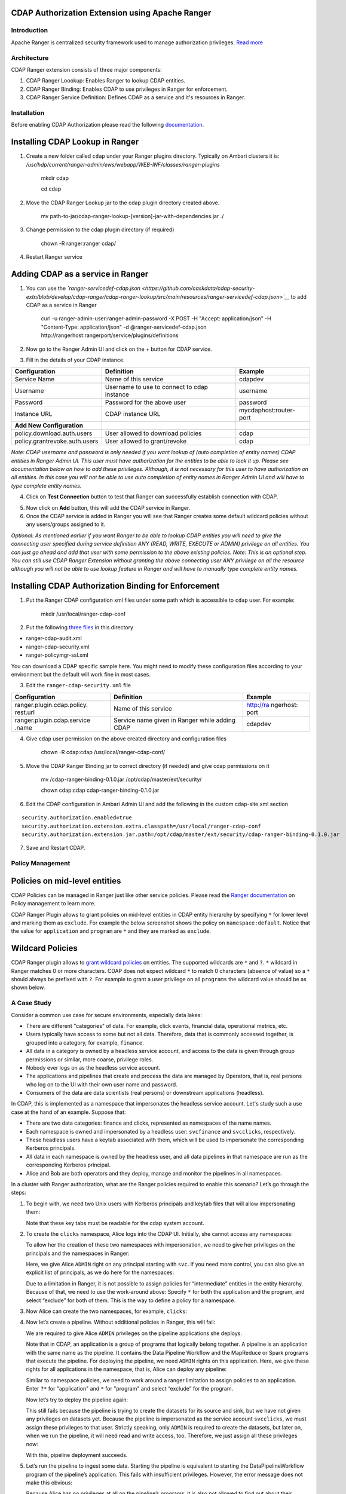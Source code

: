 CDAP Authorization Extension using Apache Ranger 
------------------------------------------------

Introduction
============

Apache Ranger is centralized security framework used to manage
authorization privileges. `Read more <http://ranger.apache.org/>`__

Architecture
============

CDAP Ranger extension consists of three major components:

1. CDAP Ranger Loookup: Enables Ranger to lookup CDAP entities.
2. CDAP Ranger Binding: Enables CDAP to use privileges in Ranger for
   enforcement.
3. CDAP Ranger Service Definition: Defines CDAP as a service and it's
   resources in Ranger.

.. image:: _images/architecture.png
  :align: center

Installation
============

Before enabling CDAP Authorization please read the following
`documentation <https://docs.cask.co/cdap/current/en/admin-manual/security/authorization.html#admin-authorization>`__.

Installing CDAP Lookup in Ranger
--------------------------------

1. Create a new folder called ``cdap`` under your Ranger plugins
   directory. Typically on Ambari clusters it is:
   */usr/hdp/current/ranger-admin/ews/webapp/WEB-INF/classes/ranger-plugins*

    mkdir cdap

    cd cdap

2. Move the CDAP Ranger Lookup jar to the cdap plugin directory created
   above.

    mv
    path-to-jar/cdap-ranger-lookup-[version]-jar-with-dependencies.jar
    ./

3. Change permission to the cdap plugin directory (if required)

    chown -R ranger:ranger cdap/

4. Restart Ranger service

Adding CDAP as a service in Ranger
----------------------------------

1. You can use the
   *`ranger-servicedef-cdap.json <https://github.com/caskdata/cdap-security-extn/blob/develop/cdap-ranger/cdap-ranger-lookup/src/main/resources/ranger-servicedef-cdap.json>`__*
   to add CDAP as a service in Ranger

    curl -u ranger-admin-user:ranger-admin-password -X POST -H "Accept:
    application/json" -H "Content-Type: application/json" -d
    @ranger-servicedef-cdap.json
    http://rangerhost:rangerport/service/plugins/definitions

2. Now go to the Ranger Admin UI and click on the + button for CDAP
   service.

.. image:: _images/ranger_install1.png
  :align: center

3. Fill in the details of your CDAP instance.

+---------------------------------+-----------------------------------------------+--------------------------+
| Configuration                   | Definition                                    | Example                  |
+=================================+===============================================+==========================+
| Service Name                    | Name of this service                          | cdapdev                  |
+---------------------------------+-----------------------------------------------+--------------------------+
| Username                        | Username to use to connect to cdap instance   | username                 |
+---------------------------------+-----------------------------------------------+--------------------------+
| Password                        | Password for the above user                   | password                 |
+---------------------------------+-----------------------------------------------+--------------------------+
| Instance URL                    | CDAP instance URL                             | mycdaphost:router-port   |
+---------------------------------+-----------------------------------------------+--------------------------+
| **Add New Configuration**       |                                               |                          |
+---------------------------------+-----------------------------------------------+--------------------------+
| policy.download.auth.users      | User allowed to download policies             | cdap                     |
+---------------------------------+-----------------------------------------------+--------------------------+
| policy.grantrevoke.auth.users   | User allowed to grant/revoke                  | cdap                     |
+---------------------------------+-----------------------------------------------+--------------------------+

*Note: CDAP username and password is only needed if you want lookup of
(auto completion of entity names) CDAP entities in Ranger Admin UI. This
user must have authorization for the entities to be able to look it up.
Please see documentation below on how to add these privileges. Although,
it is not necessary for this user to have authorization on all entities.
In this case you will not be able to use auto completion of entity names
in Ranger Admin UI and will have to type complete entity names.*

.. image:: _images/ranger_install2.png
  :align: center

4. Click on **Test Connection** button to test that Ranger can
   successfully establish connection with CDAP.

.. image:: _images/ranger_install3.png
  :align: center

5. Now click on **Add** button, this will add the CDAP service in
   Ranger.

6. Once the CDAP service is added in Ranger you will see that Ranger
   creates some default wildcard policies without any users/groups
   assigned to it.

.. image:: _images/ranger_install4.png
  :align: center

*Optional: As mentioned earlier if you want Ranger to be able to lookup
CDAP entities you will need to give the connecting user specified during
service definition ANY (READ, WRITE, EXECUTE or ADMIN) privilege on all
entities. You can just go ahead and add that user with some permission
to the above existing policies. Note: This is an optional step. You can
still use CDAP Ranger Extension without granting the above connecting
user ANY privilege on all the resource although you will not be able to
use lookup feature in Ranger and will have to manually type complete
entity names.*

.. image:: _images/ranger_install5.png
  :align: center

Installing CDAP Authorization Binding for Enforcement
-----------------------------------------------------

1. Put the Ranger CDAP configuration xml files under some path which is
   accessible to ``cdap`` user. For example:

    mkdir /usr/local/ranger-cdap-conf

2. Put the following `three
   files <https://github.com/caskdata/cdap-security-extn/tree/38a974e56912ffc4e06aecaa3aaf9bbc7bc53682/cdap-ranger/cdap-ranger-binding/conf>`__
   in this directory

-  ranger-cdap-audit.xml
-  ranger-cdap-security.xml
-  ranger-policymgr-ssl.xml

You can download a CDAP specific sample here. You might need to modify
these configuration files according to your environment but the default
will work fine in most cases.

3. Edit the ``ranger-cdap-security.xml`` file

+----------------------------+--------------------------------------+-----------+
| Configuration              | Definition                           | Example   |
+============================+======================================+===========+
| ranger.plugin.cdap.policy. | Name of this service                 | http://ra |
| rest.url                   |                                      | ngerhost: |
|                            |                                      | port      |
+----------------------------+--------------------------------------+-----------+
| ranger.plugin.cdap.service | Service name given in Ranger while   | cdapdev   |
| .name                      | adding CDAP                          |           |
+----------------------------+--------------------------------------+-----------+

4. Give ``cdap`` user permission on the above created directory and
   configuration files

    chown -R cdap:cdap /usr/local/ranger-cdap-conf/

5. Move the CDAP Ranger Binding jar to correct directory (if needed) and
   give cdap permissions on it

    mv /cdap-ranger-binding-0.1.0.jar /opt/cdap/master/ext/security/

    chown cdap:cdap cdap-ranger-binding-0.1.0.jar

6. Edit the CDAP configuration in Ambari Admin UI and add the following
   in the custom cdap-site.xml section

::

    security.authorization.enabled=true
    security.authorization.extension.extra.classpath=/usr/local/ranger-cdap-conf
    security.authorization.extension.jar.path=/opt/cdap/master/ext/security/cdap-ranger-binding-0.1.0.jar

7. Save and Restart CDAP.

Policy Management
=================

Policies on mid-level entities
------------------------------

CDAP Policies can be managed in Ranger just like other service policies.
Please read the `Ranger
documentation <https://cwiki.apache.org/confluence/display/RANGER/Apache+Ranger+0.5+-+User+Guide>`__
on Policy management to learn more.

CDAP Ranger Plugin allows to grant policies on mid-level entities in
CDAP entity hierarchy by specifying ``*`` for lower level and marking
them as ``exclude``. For example the below screenshot shows the policy
on ``namespace:default``. Notice that the value for ``application`` and
``program`` are ``*`` and they are marked as ``exclude``.

.. image:: _images/policy_management.png
  :align: center

Wildcard Policies
-----------------

CDAP Ranger plugin allows to `grant wildcard policies <https://docs.cask
.co/cdap/current/en/admin-manual/security/authorization.html#wildcard-privileges>`__ on entities.
The supported wildcards are ``*`` and ``?``. ``*`` wildcard in Ranger matches 0 or more characters. CDAP does not
expect wildcard ``*`` to match 0 characters (absence of value) so a ``*`` should always be prefixed with ``?``. For
example to grant a user privilege on all ``programs`` the wildcard value should be as shown below.

.. image:: _images/policy_management_wildcard.png
  :align: center

A Case Study
============

Consider a common use case for secure environments, especially data lakes:

- There are different "categories" of data. For example, click events, financial data, operational metrics, etc.
- Users typically have access to some but not all data. Therefore, data that is commonly accessed together,
  is grouped into a category, for example, ``finance``.
- All data in a category is owned by a headless service account, and access to the data is given through group
  permissions or similar, more coarse, privilege roles.
- Nobody ever logs on as the headless service account.
- The applications and pipelines that create and process the data are managed by Operators, that is,
  real persons who log on to the UI with their own user name and password.
- Consumers of the data are data scientists (real persons) or downstream applications (headless).

In CDAP, this is implemented as a namespace that impersonates the headless service account. Let's study
such a use case at the hand of an example. Suppose that:

- There are two data categories: finance and clicks, represented as namespaces of the name names.
- Each namespace is owned and impersonated by a headless user: ``svcfinance`` and ``svcclicks``,
  respectively.
- These headless users have a keytab associated with them, which will be used to impersonate the
  corresponding Kerberos principals.
- All data in each namespace is owned by the headless user, and all data pipelines in that namespace
  are run as the corresponding Kerberos principal.
- Alice and Bob are both operators and they deploy, manage and monitor the pipelines in all namespaces.

In a cluster with Ranger authorization, what are the Ranger policies required to enable this scenario?
Let’s go through the steps:

1. To begin with, we need two Unix users with Kerberos principals and keytab files that will
   allow impersonating them:

   .. image:: _images/ranger-case-study-keytabs.png

   Note that these key tabs must be readable for the cdap system account.

2. To create the ``clicks`` namespace, Alice logs into the CDAP UI. Initially, she cannot access any
   namespaces:

   .. image:: _images/ranger-case-study-no-access.png

   To allow her the creation of these two namespaces with impersonation, we need to give her privileges
   on the principals and the namespaces in Ranger:

   .. image:: _images/ranger-case-study-policy-principals.png

   Here, we give Alice ``ADMIN`` right on any principal starting with ``svc``.
   If you need more control, you can also give an explicit list of principals, as we
   do here for the namespaces:

   .. image:: _images/ranger-case-study-policy-namespace.png

   Due to a limitation in Ranger, it is not possible to assign policies for “intermediate”
   entities in the entity hierarchy. Because of that, we need to use the work-around above:
   Specify ``*`` for both the application and the program, and select “exclude” for both of them.
   This is the way to define a policy for a namespace.

3. Now Alice can create the two namespaces, for example, ``clicks``:

   .. image:: _images/ranger-case-study-create-ns.png

   .. image:: _images/ranger-case-study-create-ns2.png

   .. image:: _images/ranger-case-study-create-ns3.png

   .. image:: _images/ranger-case-study-create-ns4.png

4. Now let’s create a pipeline. Without additional policies in Ranger, this will fail:

   .. image:: _images/ranger-case-study-deploy-fail1.png

   We are required to give Alice ``ADMIN`` privileges on the pipeline applications she deploys.

   Note that in CDAP, an application is a group of programs that logically belong together.
   A pipeline is an application with the same name as the pipeline. It contains the Data Pipeline
   Workflow and the MapReduce or Spark programs that execute the pipeline. For deploying the pipeline,
   we need ``ADMIN`` rights on this application. Here, we give these rights for all applications
   in the namespace, that is, Alice can deploy any pipeline:

   .. image:: _images/ranger-case-study-policy-apps.png

   Similar to namespace policies, we need to work around a ranger limitation to assign
   policies to an application. Enter ``?*`` for "application" and ``*`` for "program" and
   select “exclude” for the program.

   Now let’s try to deploy the pipeline again:

   .. image:: _images/ranger-case-study-deploy-fail2.png

   This still fails because the pipeline is trying to create the datasets for its source and sink,
   but we have not given any privileges on datasets yet. Because the pipeline is impersonated as
   the service account ``svcclicks``, we must assign these privileges to that user. Strictly speaking,
   only ``ADMIN`` is required to create the datasets, but later on, when we run the pipeline, it will
   need read and write access, too. Therefore, we just assign all these privileges now:

   .. image:: _images/ranger-case-study-policy-datasets.png

   With this, pipeline deployment succeeds.

5. Let’s run the pipeline to ingest some data. Starting the pipeline is equivalent to starting
   the DataPipelineWorkflow program of the pipeline’s application. This fails with insufficient
   privileges. However, the error message does not make this obvious:

   .. image:: _images/ranger-case-study-start-fail.png

   Because Alice has no privileges at all on the pipeline’s programs, it is also not allowed
   to find out about their existence. Therefore, the platform APIs return a “Not Found” error
   for this request. This can be confusing at first - however, it is common practice for
   secure APIs to behave this way.

   Let’s assign the missing privileges to Alice:

   .. image:: _images/ranger-case-study-policy-programs.png

   Note that only the ``EXECUTE`` privilege is required to start or stop a pipeline run,
   and the ``ADMIN`` privilege is needed to schedule the pipeline.

   Now Alice can run this pipeline:

   .. image:: _images/ranger-case-study-start-success.png

6. We can repeat these steps to assign similar privileges to Bob, or to enable the
   ``finance`` namespace. Also, we could assign privileges to groups rather than
   individuals - that will make our policies easier to manage over time, especially
   when new operators enter the team, or existing ones leave: that will simply
   require adding or removing a user from the group.

Conclusion
----------

We have created a namespace that is impersonated by a headless service account;
and we have given privileges to a human user to deploy and operate pipelines in
the namespace. To summarize all the privileges we had to assign:

- For the headless service principal:

  - ADMIN, READ and WRITE on the datasets in the namespace, required to create,
    manage, read, and write data;

- For the human operator:

  - ADMIN privilege on the service user’s kerberos principal, required to
    configure a namespace to impersonate that user;
  - ADMIN on the namespace, required to create and operate the namespace;
  - ADMIN on the applications in the namespace, required to create and operate pipelines;
  - EXECUTE and ADMIN on the programs in the namespace. EXECUTE is required to
    run a pipeline and ADMIN is required to schedule runs.

This concludes the case study.

Building Ranger Extension
=========================

CDAP Ranger extension can be built from source code by running the
following command:

    mvn clean package

To build without running unit tests

    mvn clean package -DskipTests

Optionally, you can download pre-built extension jars from `maven
central <https://search.maven.org/#search%7Cga%7C1%7Ccdap%20ranger>`__.

Share and Discuss!
==================
Have a question? Discuss at the `CDAP User Mailing List <https://groups.google.com/forum/#!forum/cdap-user>`__.

License
=======

Copyright © 2017 Cask Data, Inc.

Licensed under the Apache License, Version 2.0 (the "License"); you may
not use this file except in compliance with the License. You may obtain
a copy of the License at

http://www.apache.org/licenses/LICENSE-2.0

